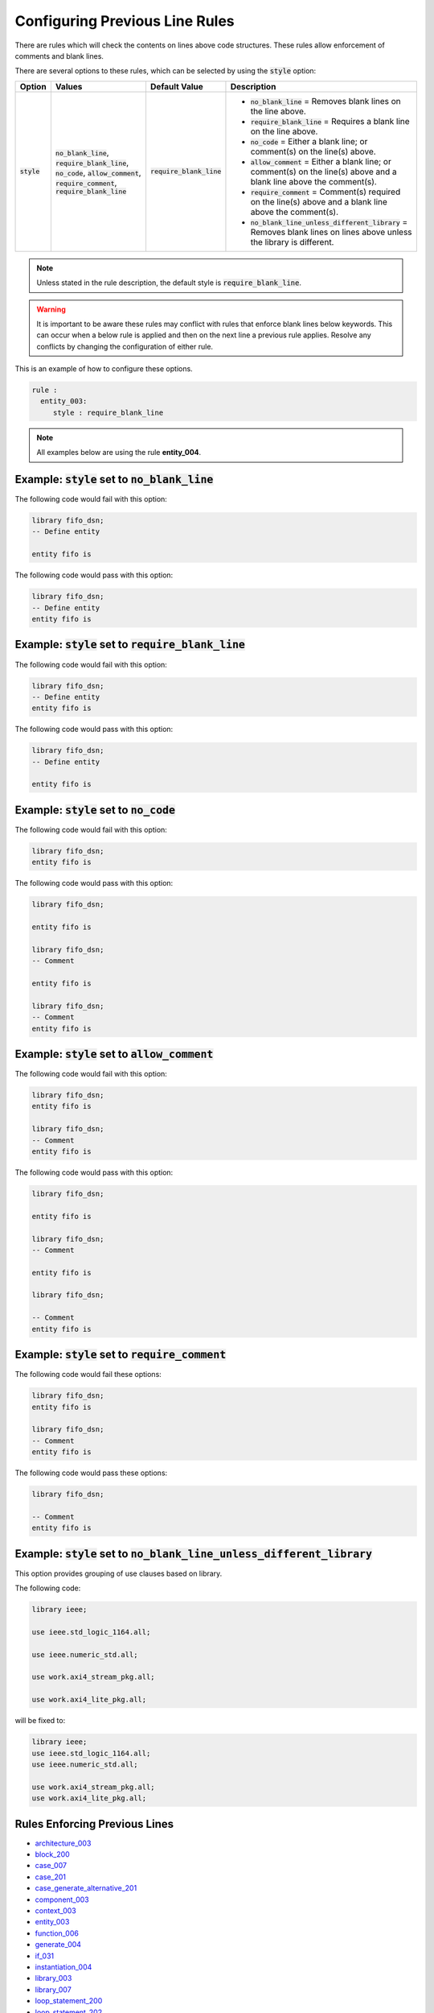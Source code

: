 
.. _configuring-previous-line-rules:

Configuring Previous Line Rules
-------------------------------

There are rules which will check the contents on lines above code structures.
These rules allow enforcement of comments and blank lines.

There are several options to these rules, which can be selected by using the :code:`style` option:

.. |style| replace::
   :code:`style`

.. |no_blank_line| replace::
   :code:`no_blank_line`

.. |require_blank_line| replace::
   :code:`require_blank_line`

.. |no_code| replace::
   :code:`no_code`

.. |allow_comment| replace::
   :code:`allow_comment`

.. |require_comment| replace::
   :code:`require_comment`

.. |no_blank_line_unless_different_library| replace::
   :code:`no_blank_line_unless_different_library`

.. |style_values| replace::
   |no_blank_line|, |require_blank_line|, |no_code|, |allow_comment|, |require_comment|, |require_blank_line|

.. |style__no_blank_line| replace::
   |no_blank_line| = Removes blank lines on the line above.

.. |style__require_blank_line| replace::
   |require_blank_line| = Requires a blank line on the line above.

.. |style__no_code| replace::
   |no_code| = Either a blank line; or comment(s) on the line(s) above.

.. |style__allow_comment| replace::
   |allow_comment| = Either a blank line; or comment(s) on the line(s) above and a blank line above the comment(s).

.. |style__require_comment| replace::
   |require_comment| = Comment(s) required on the line(s) above and a blank line above the comment(s).

.. |style__no_blank_line_unless_different_library| replace::
   |no_blank_line_unless_different_library| = Removes blank lines on lines above unless the library is different.

.. |default_value| replace::
   |require_blank_line|

+----------------------+----------------+-------------------+---------------------------------------------------+
| Option               | Values         | Default Value     | Description                                       |
+======================+================+===================+===================================================+
| |style|              | |style_values| | |default_value|   | * |style__no_blank_line|                          |
|                      |                |                   | * |style__require_blank_line|                     |
|                      |                |                   | * |style__no_code|                                |
|                      |                |                   | * |style__allow_comment|                          |
|                      |                |                   | * |style__require_comment|                        |
|                      |                |                   | * |style__no_blank_line_unless_different_library| |
+----------------------+----------------+-------------------+---------------------------------------------------+

.. NOTE:: Unless stated in the rule description, the default style is :code:`require_blank_line`.

.. WARNING:: It is important to be aware these rules may conflict with rules that enforce blank lines below keywords.
  This can occur when a below rule is applied and then on the next line a previous rule applies.
  Resolve any conflicts by changing the configuration of either rule.

This is an example of how to configure these options.

.. code-block:: yaml

   rule :
     entity_003:
        style : require_blank_line

.. NOTE:: All examples below are using the rule **entity_004**.

Example: |style| set to |no_blank_line|
#######################################

The following code would fail with this option:

.. code-Block:: vhdl

    library fifo_dsn;
    -- Define entity

    entity fifo is

The following code would pass with this option:

.. code-block:: vhdl

    library fifo_dsn;
    -- Define entity
    entity fifo is

Example: |style| set to |require_blank_line|
############################################

The following code would fail with this option:

.. code-Block:: vhdl

    library fifo_dsn;
    -- Define entity
    entity fifo is

The following code would pass with this option:

.. code-block:: vhdl

    library fifo_dsn;
    -- Define entity

    entity fifo is

Example: |style| set to |no_code|
#################################

The following code would fail with this option:

.. code-block:: vhdl

   library fifo_dsn;
   entity fifo is

The following code would pass with this option:

.. code-block:: vhdl

   library fifo_dsn;

   entity fifo is

   library fifo_dsn;
   -- Comment

   entity fifo is

   library fifo_dsn;
   -- Comment
   entity fifo is

Example: |style| set to |allow_comment|
#######################################

The following code would fail with this option:

.. code-block:: vhdl

   library fifo_dsn;
   entity fifo is

   library fifo_dsn;
   -- Comment
   entity fifo is

The following code would pass with this option:

.. code-block:: vhdl

   library fifo_dsn;

   entity fifo is

   library fifo_dsn;
   -- Comment

   entity fifo is

   library fifo_dsn;

   -- Comment
   entity fifo is

Example: |style| set to |require_comment|
#########################################

The following code would fail these options:

.. code-block:: vhdl

   library fifo_dsn;
   entity fifo is

   library fifo_dsn;
   -- Comment
   entity fifo is

The following code would pass these options:

.. code-block:: vhdl

   library fifo_dsn;

   -- Comment
   entity fifo is

Example: |style| set to |no_blank_line_unless_different_library|
################################################################

This option provides grouping of use clauses based on library.

The following code:

.. code-block:: vhdl

   library ieee;

   use ieee.std_logic_1164.all;

   use ieee.numeric_std.all;

   use work.axi4_stream_pkg.all;

   use work.axi4_lite_pkg.all;

will be fixed to:

.. code-block:: vhdl

   library ieee;
   use ieee.std_logic_1164.all;
   use ieee.numeric_std.all;

   use work.axi4_stream_pkg.all;
   use work.axi4_lite_pkg.all;


Rules Enforcing Previous Lines
##############################

* `architecture_003 <architecture_rules.html#architecture-003>`_
* `block_200 <block_rules.html#block-200>`_
* `case_007 <case_rules.html#case-007>`_
* `case_201 <case_rules.html#case-201>`_
* `case_generate_alternative_201 <case_generate_alternative_rules.html#case-generate-alternative-201>`_
* `component_003 <component_rules.html#component-003>`_
* `context_003 <context_rules.html#context-003>`_
* `entity_003 <entity_rules.html#entity-003>`_
* `function_006 <function_rules.html#function-006>`_
* `generate_004 <generate_rules.html#generate-004>`_
* `if_031 <if_rules.html#if-031>`_
* `instantiation_004 <instantiation_rules.html#instantiation-004>`_
* `library_003 <library_rules.html#library-003>`_
* `library_007 <library_rules.html#library-007>`_
* `loop_statement_200 <loop_statement_rules.html#loop-statement-200>`_
* `loop_statement_202 <loop_statement_rules.html#loop-statement-202>`_
* `package_003 <package_rules.html#package-003>`_
* `package_body_200 <package_body_rules.html#package-body-200>`_
* `package_instantiation_200 <package_instantiation_rules.html#package-instantiation-200>`_
* `pragma_400 <pragma_rules.html#pragma-400>`_
* `pragma_402 <pragma_rules.html#pragma-402>`_
* `procedure_200 <procedure_rules.html#procedure-200>`_
* `process_015 <process_rules.html#process-015>`_
* `record_type_definition_201 <record_type_definition_rules.html#record-type-definition-201>`_
* `subtype_201 <subtype_rules.html#subtype-201>`_
* `type_010 <type_rules.html#type-010>`_
